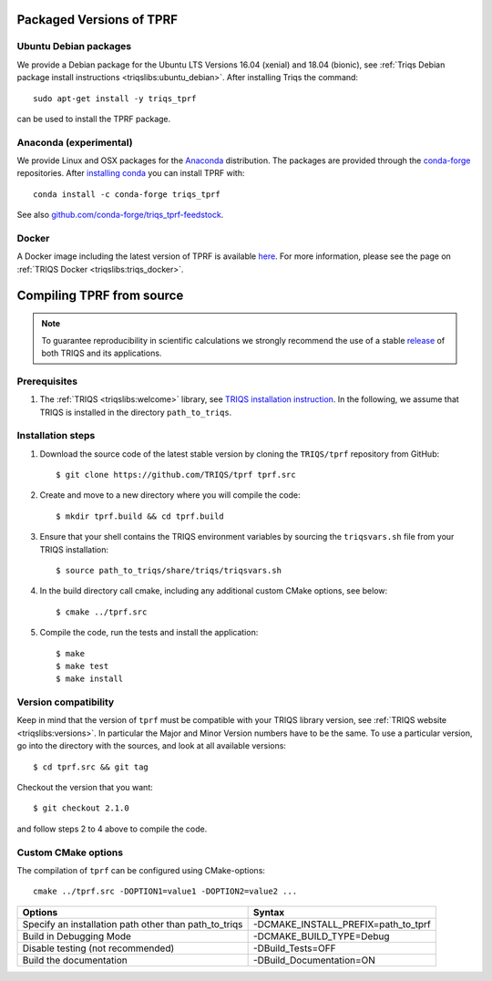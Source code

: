 .. highlight:: bash

.. _install:

Packaged Versions of TPRF
=========================

.. _ubuntu_debian:

Ubuntu Debian packages
----------------------

We provide a Debian package for the Ubuntu LTS Versions 16.04 (xenial) and 18.04 (bionic), see :ref:`Triqs Debian package install instructions <triqslibs:ubuntu_debian>`. After installing Triqs the command::

  sudo apt-get install -y triqs_tprf

can be used to install the TPRF package.
    
.. _anaconda_exp:

Anaconda (experimental)
-----------------------

We provide Linux and OSX packages for the `Anaconda <https://www.anaconda.com/>`_ distribution. The packages are provided through the `conda-forge <https://conda-forge.org/>`_ repositories. After `installing conda <https://docs.conda.io/en/latest/miniconda.html>`_ you can install TPRF with::

     conda install -c conda-forge triqs_tprf

See also `github.com/conda-forge/triqs_tprf-feedstock <https://github.com/conda-forge/triqs_tprf-feedstock/>`_.

.. _docker:

Docker
------

A Docker image including the latest version of TPRF is available `here <https://hub.docker.com/r/flatironinstitute/triqs>`_. For more information, please see the page on :ref:`TRIQS Docker <triqslibs:triqs_docker>`.


Compiling TPRF from source
==========================

.. note:: To guarantee reproducibility in scientific calculations we strongly recommend the use of a stable `release <https://github.com/TRIQS/triqs/releases>`_ of both TRIQS and its applications.

Prerequisites
-------------

#. The :ref:`TRIQS <triqslibs:welcome>` library, see `TRIQS installation instruction <https://triqs.github.io/triqs/latest/install.html>`_.
   In the following, we assume that TRIQS is installed in the directory ``path_to_triqs``.

Installation steps
------------------

#. Download the source code of the latest stable version by cloning the ``TRIQS/tprf`` repository from GitHub::

     $ git clone https://github.com/TRIQS/tprf tprf.src

#. Create and move to a new directory where you will compile the code::

     $ mkdir tprf.build && cd tprf.build

#. Ensure that your shell contains the TRIQS environment variables by sourcing the ``triqsvars.sh`` file from your TRIQS installation::

     $ source path_to_triqs/share/triqs/triqsvars.sh

#. In the build directory call cmake, including any additional custom CMake options, see below::

     $ cmake ../tprf.src

#. Compile the code, run the tests and install the application::

     $ make
     $ make test
     $ make install

Version compatibility
---------------------

Keep in mind that the version of ``tprf`` must be compatible with your TRIQS library version,
see :ref:`TRIQS website <triqslibs:versions>`.
In particular the Major and Minor Version numbers have to be the same.
To use a particular version, go into the directory with the sources, and look at all available versions::

     $ cd tprf.src && git tag

Checkout the version that you want::

     $ git checkout 2.1.0

and follow steps 2 to 4 above to compile the code.

Custom CMake options
--------------------

The compilation of ``tprf`` can be configured using CMake-options::

    cmake ../tprf.src -DOPTION1=value1 -DOPTION2=value2 ...

+-----------------------------------------------------------------+-----------------------------------------------+
| Options                                                         | Syntax                                        |
+=================================================================+===============================================+
| Specify an installation path other than path_to_triqs           | -DCMAKE_INSTALL_PREFIX=path_to_tprf           |
+-----------------------------------------------------------------+-----------------------------------------------+
| Build in Debugging Mode                                         | -DCMAKE_BUILD_TYPE=Debug                      |
+-----------------------------------------------------------------+-----------------------------------------------+
| Disable testing (not recommended)                               | -DBuild_Tests=OFF                             |
+-----------------------------------------------------------------+-----------------------------------------------+
| Build the documentation                                         | -DBuild_Documentation=ON                      |
+-----------------------------------------------------------------+-----------------------------------------------+
